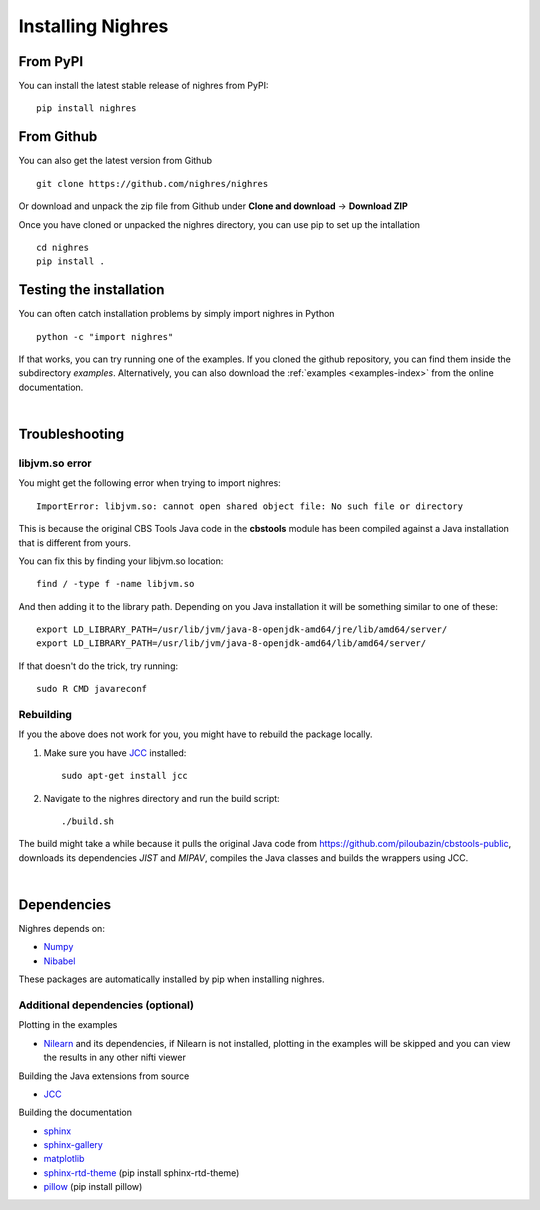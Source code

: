 Installing Nighres
===================

From PyPI
----------

You can install the latest stable release of nighres from PyPI::

    pip install nighres

From Github
------------

You can also get the latest version from Github ::

   git clone https://github.com/nighres/nighres

Or download and unpack the zip file from Github under **Clone and download** ->
**Download ZIP**

Once you have cloned or unpacked the nighres directory, you can use pip to set up the intallation ::

   cd nighres
   pip install .

Testing the installation
------------------------

You can often catch installation problems by simply import nighres in Python ::

    python -c "import nighres"

If that works, you can try running one of the examples. If you cloned the github repository, you can find them inside the subdirectory *examples*. Alternatively, you can also download the :ref:`examples <examples-index>` from the online documentation.

|

Troubleshooting
----------------

libjvm.so error
~~~~~~~~~~~~~~~~

You might get the following error when trying to import nighres::

    ImportError: libjvm.so: cannot open shared object file: No such file or directory

This is because the original CBS Tools Java code in the **cbstools** module has been compiled against a Java installation that is different from yours.

You can fix this by finding your libjvm.so location::

    find / -type f -name libjvm.so

And then adding it to the library path. Depending on you Java installation it will be something similar to one of these::

    export LD_LIBRARY_PATH=/usr/lib/jvm/java-8-openjdk-amd64/jre/lib/amd64/server/
    export LD_LIBRARY_PATH=/usr/lib/jvm/java-8-openjdk-amd64/lib/amd64/server/

If that doesn't do the trick, try running::

    sudo R CMD javareconf

Rebuilding
~~~~~~~~~~~

If you the above does not work for you, you might have to
rebuild the package locally.

1. Make sure you have `JCC <http://jcc.readthedocs.io/en/latest/>`_ installed::

    sudo apt-get install jcc

2. Navigate to the nighres directory and run the build script::

    ./build.sh

The build might take a while because it pulls the original Java code from
https://github.com/piloubazin/cbstools-public, downloads its dependencies
*JIST* and *MIPAV*, compiles the Java classes and builds the wrappers using
JCC.

|

Dependencies
------------

.. todo:: Check and include version dependencies

Nighres depends on:

* `Numpy <http://www.numpy.org/>`_
* `Nibabel <http://nipy.org/nibabel/>`_

These packages are automatically installed by pip when installing nighres.


Additional dependencies (optional)
~~~~~~~~~~~~~~~~~~~~~~~~~~~~~~~~~~

Plotting in the examples

* `Nilearn <http://nilearn.github.io/>`_ and its dependencies, if Nilearn is not installed, plotting in the examples will be skipped and you can view the results in any other nifti viewer

Building the Java extensions from source

* `JCC <http://jcc.readthedocs.io/en/latest/>`_

Building the documentation

* `sphinx <http://www.sphinx-doc.org/en/stable/>`_
* `sphinx-gallery <https://sphinx-gallery.github.io/>`_
* `matplotlib <http://matplotlib.org/>`_
* `sphinx-rtd-theme <http://docs.readthedocs.io/en/latest/theme.html>`_ (pip install sphinx-rtd-theme)
* `pillow <https://python-pillow.org/>`_ (pip install pillow)
